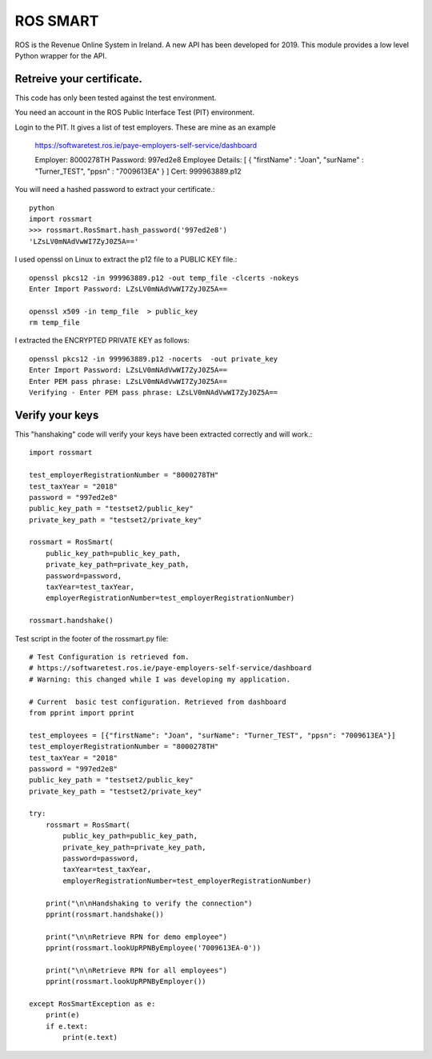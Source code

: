 ROS SMART
=========

ROS is the Revenue Online System in Ireland. A new API has been developed for 2019.
This module provides a low level Python wrapper for the API.

Retreive your certificate.
--------------------------

This code has only been tested against the test environment. 

You need an account in the ROS Public Interface Test (PIT) environment.

Login to the PIT. It gives a list of test employers. These are mine as an example 

    https://softwaretest.ros.ie/paye-employers-self-service/dashboard

    Employer: 8000278TH
    Password: 997ed2e8
    Employee Details: [ { "firstName" : "Joan", "surName" : "Turner_TEST", "ppsn" : "7009613EA" } ]
    Cert: 999963889.p12

You will need a hashed password to extract your certificate.::

    python
    import rossmart
    >>> rossmart.RosSmart.hash_password('997ed2e8')
    'LZsLV0mNAdVwWI7ZyJ0Z5A=='

I used openssl on Linux to extract the p12 file to a PUBLIC KEY file.::

    openssl pkcs12 -in 999963889.p12 -out temp_file -clcerts -nokeys
    Enter Import Password: LZsLV0mNAdVwWI7ZyJ0Z5A==

    openssl x509 -in temp_file  > public_key
    rm temp_file

I extracted the ENCRYPTED PRIVATE KEY as follows::

    openssl pkcs12 -in 999963889.p12 -nocerts  -out private_key
    Enter Import Password: LZsLV0mNAdVwWI7ZyJ0Z5A==
    Enter PEM pass phrase: LZsLV0mNAdVwWI7ZyJ0Z5A==
    Verifying - Enter PEM pass phrase: LZsLV0mNAdVwWI7ZyJ0Z5A==


Verify your keys
----------------

This "hanshaking" code will verify your keys have been extracted 
correctly and will work.::

    import rossmart

    test_employerRegistrationNumber = "8000278TH"
    test_taxYear = "2018"
    password = "997ed2e8"
    public_key_path = "testset2/public_key"
    private_key_path = "testset2/private_key"

    rossmart = RosSmart(
        public_key_path=public_key_path,
        private_key_path=private_key_path,
        password=password,
        taxYear=test_taxYear,
        employerRegistrationNumber=test_employerRegistrationNumber)

    rossmart.handshake()

Test script in the footer of the rossmart.py file::

    # Test Configuration is retrieved fom.
    # https://softwaretest.ros.ie/paye-employers-self-service/dashboard
    # Warning: this changed while I was developing my application.

    # Current  basic test configuration. Retrieved from dashboard
    from pprint import pprint

    test_employees = [{"firstName": "Joan", "surName": "Turner_TEST", "ppsn": "7009613EA"}]
    test_employerRegistrationNumber = "8000278TH"
    test_taxYear = "2018"
    password = "997ed2e8"
    public_key_path = "testset2/public_key"
    private_key_path = "testset2/private_key"

    try:
        rossmart = RosSmart(
            public_key_path=public_key_path,
            private_key_path=private_key_path,
            password=password,
            taxYear=test_taxYear,
            employerRegistrationNumber=test_employerRegistrationNumber)

        print("\n\nHandshaking to verify the connection")
        pprint(rossmart.handshake())

        print("\n\nRetrieve RPN for demo employee")
        pprint(rossmart.lookUpRPNByEmployee('7009613EA-0'))

        print("\n\nRetrieve RPN for all employees")
        pprint(rossmart.lookUpRPNByEmployer())

    except RosSmartException as e:
        print(e)
        if e.text:
            print(e.text)
